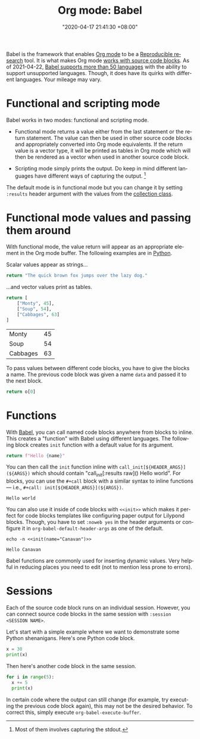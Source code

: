 #+title: Org mode: Babel
#+date: "2020-04-17 21:41:30 +08:00"
#+date_modified: "2021-05-04 01:02:15 +08:00"
#+language: en
#+tags: research.reproducibility


Babel is the framework that enables [[file:2020-04-20-16-51-40.org][Org mode]] to be a [[file:2020-04-12-11-20-53.org][Reproducible research]] tool.
It is what makes Org mode [[https://orgmode.org/manual/Working-with-Source-Code.html][works with source code blocks]].
As of 2021-04-22, [[https://orgmode.org/worg/org-contrib/babel/languages/index.html][Babel supports more than 50 languages]] with the ability to support unsupported languages.
Though, it does have its quirks with different languages.
Your mileage may vary.




* Functional and scripting mode

Babel works in two modes: functional and scripting mode.

- Functional mode returns a value either from the last statement or the return statement.
  The value can then be used in other source code blocks and appropriately converted into Org mode equivalents.
  If the return value is a vector type, it will be printed as tables in Org mode which will then be rendered as a vector when used in another source code block.

- Scripting mode simply prints the output.
  Do keep in mind different languages have different ways of capturing the output.
  [fn:: Most of them involves capturing the stdout.]

The default mode is in functional mode but you can change it by setting ~:results~ header argument with the values from the [[https://orgmode.org/manual/Results-of-Evaluation.html][collection class]].




* Functional mode values and passing them around

With functional mode, the value return will appear as an appropriate element in the Org mode buffer.
The following examples are in [[https://orgmode.org/worg/org-contrib/babel/languages/ob-doc-python.html][Python]].

Scalar values appear as strings...

#+begin_src python  :results value
return "The quick brown fox jumps over the lazy dog."
#+end_src

#+results:
: The quick brown fox jumps over the lazy dog.

...and vector values print as tables.

#+name: data
#+begin_src python  :results value
return [
    ["Monty", 45],
    ["Soup", 54],
    ["Cabbages", 63]
]
#+end_src

#+results: data
| Monty    | 45 |
| Soup     | 54 |
| Cabbages | 63 |

To pass values between different code blocks, you have to give the blocks a name.
The previous code block was given a name ~data~ and passed it to the next block.

#+begin_src python  :results value  :var o=data
return o[0]
#+end_src

#+results:
| Monty | 45 |




* Functions

With [[https://orgmode.org/worg/org-contrib/babel/intro.html][Babel]], you can call named code blocks anywhere from blocks to inline.
This creates a "function" with Babel using different languages.
The following block creates ~init~ function with a default value for its argument.

#+name: init
#+header: :var name="world"
#+begin_src python  :results value silent  :exports code
return f"Hello {name}"
#+end_src

You can then call the ~init~ function inline with ~call_init[${HEADER_ARGS}](${ARGS})~ which should contain "call_init[:results raw]() Hello world".
For blocks, you can use the ~#+call~ block with a similar syntax to inline functions — i.e., ~#+call: init[${HEADER_ARGS}](${ARGS})~.

#+call: init[:results replace]()

#+results:
: Hello world

You can also use it inside of code blocks with ~<<init>>~ which makes it perfect for code blocks templates like configuring paper output for Lilypond blocks.
Though, you have to set ~:noweb yes~ in the header arguments or configure it in ~org-babel-default-header-args~ as one of the default.

#+name: example
#+begin_src shell
echo -n <<init(name="Canavan")>>
#+end_src

#+results: example
: Hello Canavan

Babel functions are commonly used for inserting dynamic values.
Very helpful in reducing places you need to edit (not to mention less prone to errors).




* Sessions

Each of the source code block runs on an individual session.
However, you can connect source code blocks in the same session with ~:session <SESSION NAME>~.

Let's start with a simple example where we want to demonstrate some Python shenanigans.
Here's one Python code block.

#+begin_src python  :session python-example
x = 30
print(x)
#+end_src

#+results:
: 30

Then here's another code block in the same session.

#+begin_src python  :session python-example
for i in range(5):
  x += 5
  print(x)
#+end_src

#+results:
: 35
: 40
: 45
: 50
: 55

In certain code where the output can still change (for example, try executing the previous code block again), this may not be the desired behavior.
To correct this, simply execute ~org-babel-execute-buffer~.
